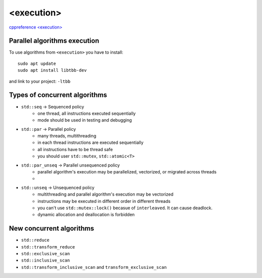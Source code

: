 <execution>
===========

`cppreference <execution> <https://en.cppreference.com/w/cpp/header/execution>`_ 

Parallel algorithms execution
~~~~~~~~~~~~~~~~~~~~~~~~~~~~~

To use algorithms from ``<execution>`` you have to install::

    sudo apt update
    sudo apt install libtbb-dev

and link to your project: ``-ltbb``


Types of concurrent algorithms
~~~~~~~~~~~~~~~~~~~~~~~~~~~~~~

- ``std::seq``          -> Sequenced policy
   - one thread, all instructions executed sequentially
   - mode should be used in testing and debugging
- ``std::par``          -> Parallel policy
   - many threads, multithreading
   - in each thread instructions are executed sequentially
   - all instructions have to be thread safe
   - you should user ``std::mutex``, ``std::atomic<T>`` 
- ``std::par_unseq``    -> Parallel unsequenced policy
   - parallel algorithm's execution may be parallelized, vectorized, or migrated across threads
   -  
- ``std::unseq``        -> Unsequenced policy
   - multithreading and parallel algorithm's execution may be vectorized
   - instructions may be executed in different order in different threads
   - you can't use ``std::mutex::lock()`` becasue of ``interleaved``. It can cause deadlock.
   - dynamic allocation and deallocation is forbidden

New concurrent algorithms
~~~~~~~~~~~~~~~~~~~~~~~~~

- ``std::reduce``
- ``std::transform_reduce``
- ``std::exclusive_scan``
- ``std::inclusive_scan``
- ``std::transform_inclusive_scan`` and ``transform_exclusive_scan``